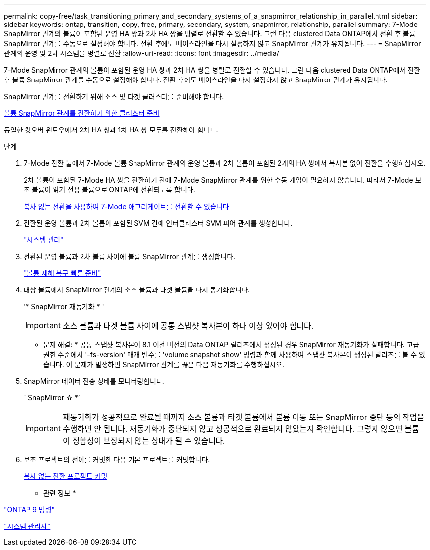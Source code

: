 ---
permalink: copy-free/task_transitioning_primary_and_secondary_systems_of_a_snapmirror_relationship_in_parallel.html 
sidebar: sidebar 
keywords: ontap, transition, copy, free, primary, secondary, system, snapmirror, relationship, parallel 
summary: 7-Mode SnapMirror 관계의 볼륨이 포함된 운영 HA 쌍과 2차 HA 쌍을 병렬로 전환할 수 있습니다. 그런 다음 clustered Data ONTAP에서 전환 후 볼륨 SnapMirror 관계를 수동으로 설정해야 합니다. 전환 후에도 베이스라인을 다시 설정하지 않고 SnapMirror 관계가 유지됩니다. 
---
= SnapMirror 관계의 운영 및 2차 시스템을 병렬로 전환
:allow-uri-read: 
:icons: font
:imagesdir: ../media/


[role="lead"]
7-Mode SnapMirror 관계의 볼륨이 포함된 운영 HA 쌍과 2차 HA 쌍을 병렬로 전환할 수 있습니다. 그런 다음 clustered Data ONTAP에서 전환 후 볼륨 SnapMirror 관계를 수동으로 설정해야 합니다. 전환 후에도 베이스라인을 다시 설정하지 않고 SnapMirror 관계가 유지됩니다.

SnapMirror 관계를 전환하기 위해 소스 및 타겟 클러스터를 준비해야 합니다.

xref:task_preparing_cluster_for_transitioning_volume_snapmirror_relationships.adoc[볼륨 SnapMirror 관계를 전환하기 위한 클러스터 준비]

동일한 컷오버 윈도우에서 2차 HA 쌍과 1차 HA 쌍 모두를 전환해야 합니다.

.단계
. 7-Mode 전환 툴에서 7-Mode 볼륨 SnapMirror 관계의 운영 볼륨과 2차 볼륨이 포함된 2개의 HA 쌍에서 복사본 없이 전환을 수행하십시오.
+
2차 볼륨이 포함된 7-Mode HA 쌍을 전환하기 전에 7-Mode SnapMirror 관계를 위한 수동 개입이 필요하지 않습니다. 따라서 7-Mode 보조 볼륨이 읽기 전용 볼륨으로 ONTAP에 전환되도록 합니다.

+
xref:task_performing_copy_free_transition_of_7_mode_aggregates.adoc[복사 없는 전환을 사용하여 7-Mode 애그리게이트를 전환할 수 있습니다]

. 전환된 운영 볼륨과 2차 볼륨이 포함된 SVM 간에 인터클러스터 SVM 피어 관계를 생성합니다.
+
https://docs.netapp.com/ontap-9/topic/com.netapp.doc.dot-cm-sag/home.html["시스템 관리"]

. 전환된 운영 볼륨과 2차 볼륨 사이에 볼륨 SnapMirror 관계를 생성합니다.
+
https://docs.netapp.com/ontap-9/topic/com.netapp.doc.exp-sm-ic-cg/home.html["볼륨 재해 복구 빠른 준비"]

. 대상 볼륨에서 SnapMirror 관계의 소스 볼륨과 타겟 볼륨을 다시 동기화합니다.
+
'* SnapMirror 재동기화 * '

+

IMPORTANT: 소스 볼륨과 타겟 볼륨 사이에 공통 스냅샷 복사본이 하나 이상 있어야 합니다.

+
* 문제 해결: * 공통 스냅샷 복사본이 8.1 이전 버전의 Data ONTAP 릴리즈에서 생성된 경우 SnapMirror 재동기화가 실패합니다. 고급 권한 수준에서 '-fs-version' 매개 변수를 'volume snapshot show' 명령과 함께 사용하여 스냅샷 복사본이 생성된 릴리즈를 볼 수 있습니다. 이 문제가 발생하면 SnapMirror 관계를 끊은 다음 재동기화를 수행하십시오.

. SnapMirror 데이터 전송 상태를 모니터링합니다.
+
``SnapMirror 쇼 *’

+

IMPORTANT: 재동기화가 성공적으로 완료될 때까지 소스 볼륨과 타겟 볼륨에서 볼륨 이동 또는 SnapMirror 중단 등의 작업을 수행하면 안 됩니다. 재동기화가 중단되지 않고 성공적으로 완료되지 않았는지 확인합니다. 그렇지 않으면 볼륨이 정합성이 보장되지 않는 상태가 될 수 있습니다.

. 보조 프로젝트의 전이를 커밋한 다음 기본 프로젝트를 커밋합니다.
+
xref:task_committing_7_mode_aggregates_to_clustered_ontap_format.adoc[복사 없는 전환 프로젝트 커밋]



* 관련 정보 *

http://docs.netapp.com/ontap-9/topic/com.netapp.doc.dot-cm-cmpr/GUID-5CB10C70-AC11-41C0-8C16-B4D0DF916E9B.html["ONTAP 9 명령"]

https://docs.netapp.com/us-en/ontap/["시스템 관리자"]
